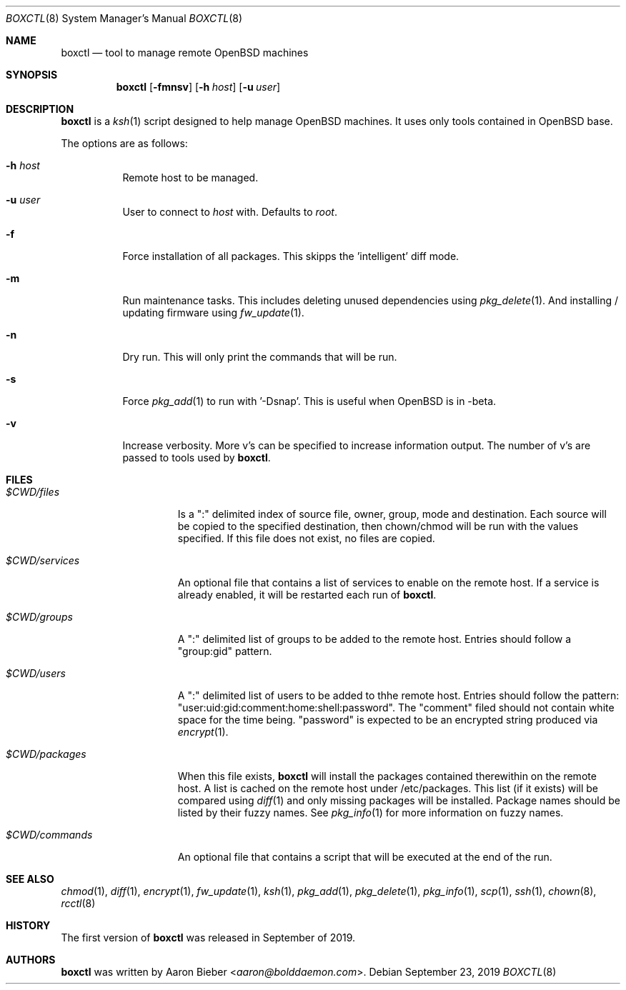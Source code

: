 .\"	$OpenBSD$
.\"
.\" Copyright (c) 2019 Aaron Bieber <aaron@bolddaemon.com>
.\"
.\" Permission to use, copy, modify, and distribute this software for any
.\" purpose with or without fee is hereby granted, provided that the above
.\" copyright notice and this permission notice appear in all copies.
.\"
.\" THE SOFTWARE IS PROVIDED "AS IS" AND THE AUTHOR DISCLAIMS ALL WARRANTIES
.\" WITH REGARD TO THIS SOFTWARE INCLUDING ALL IMPLIED WARRANTIES OF
.\" MERCHANTABILITY AND FITNESS. IN NO EVENT SHALL THE AUTHOR BE LIABLE FOR
.\" ANY SPECIAL, DIRECT, INDIRECT, OR CONSEQUENTIAL DAMAGES OR ANY DAMAGES
.\" WHATSOEVER RESULTING FROM LOSS OF USE, DATA OR PROFITS, WHETHER IN AN
.\" ACTION OF CONTRACT, NEGLIGENCE OR OTHER TORTIOUS ACTION, ARISING OUT OF
.\" OR IN CONNECTION WITH THE USE OR PERFORMANCE OF THIS SOFTWARE.
.\"
.Dd $Mdocdate: September 23 2019 $
.Dt BOXCTL 8
.Os
.Sh NAME
.Nm boxctl
.Nd tool to manage remote
.Ox
machines
.Sh SYNOPSIS
.Nm boxctl
.Op Fl fmnsv
.Op Fl h Ar host
.Op Fl u Ar user
.Sh DESCRIPTION
.Nm
is a
.Xr ksh 1
script designed to help manage
.Ox
machines.
It uses only tools contained in
.Ox
base.
.Pp
The options are as follows:
.Bl -tag -width Ds
.It Fl h Ar host
Remote host to be managed.
.It Fl u Ar user
User to connect to
.Pa host
with.
Defaults to
.Pa root .
.It Fl f
Force installation of all packages.
This skipps the 'intelligent' diff mode.
.It Fl m
Run maintenance tasks.
This includes deleting unused dependencies using
.Xr pkg_delete 1 .
And installing / updating firmware using
.Xr fw_update 1 .
.It Fl n
Dry run.
This will only print the commands that will be run.
.It Fl s
Force
.Xr pkg_add 1
to run with '-Dsnap'.
This is useful when
.Ox
is in -beta.
.It Fl v
Increase verbosity.
More v's can be specified to increase information output.
The number of v's are passed to tools used by
.Nm .
.El
.Sh FILES
.Bl -tag -width $CWD/packages
.It Pa $CWD/files
Is a ":" delimited index of source file, owner, group, mode and destination.
Each source will be copied to the specified destination, then chown/chmod will
be run with the values specified.
If this file does not exist, no files are copied.
.It Pa $CWD/services
An optional file that contains a list of services to enable on the remote
host.
If a service is already enabled, it will be restarted each run of
.Nm .
.It Pa $CWD/groups
A ":" delimited list of groups to be added to the remote host.
Entries should follow a "group:gid" pattern.
.It Pa $CWD/users
A ":" delimited list of users to be added to thhe remote host.
Entries should follow the pattern: "user:uid:gid:comment:home:shell:password".
The "comment" filed should not contain white space for the time being.
"password" is expected to be an encrypted string produced via
.Xr encrypt 1 .
.It Pa $CWD/packages
When this file exists,
.Nm
will install the packages contained therewithin on the remote host.
A list is cached on the remote host under /etc/packages.
This list (if it exists) will be compared using
.Xr diff 1
and only missing packages will be installed.
Package names should be listed by their fuzzy names.
See
.Xr pkg_info 1
for more information on fuzzy names.
.It Pa $CWD/commands
An optional file that contains a script that will be executed at the end of
the run.
.El
.Sh SEE ALSO
.Xr chmod 1 ,
.Xr diff 1 ,
.Xr encrypt 1 ,
.Xr fw_update 1 ,
.Xr ksh 1 ,
.Xr pkg_add 1 ,
.Xr pkg_delete 1 ,
.Xr pkg_info 1 ,
.Xr scp 1 ,
.Xr ssh 1 ,
.Xr chown 8 ,
.Xr rcctl 8
.Sh HISTORY
The first version of
.Nm
was released in September of 2019.
.Sh AUTHORS
.An -nosplit
.Nm
was written by
.An Aaron Bieber Aq Mt aaron@bolddaemon.com .
